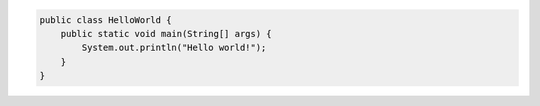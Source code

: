 .. code-block:: java

    public class HelloWorld {
        public static void main(String[] args) {
            System.out.println("Hello world!");
        }
    }